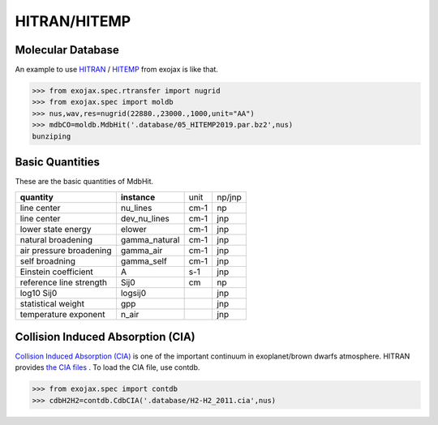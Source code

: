 HITRAN/HITEMP
--------------

Molecular Database
======================

An example to use
`HITRAN <https://hitran.org/>`_
/
`HITEMP <https://hitran.org/hitemp/>`_
from exojax is like that.

.. code:: ipython
	  
	  >>> from exojax.spec.rtransfer import nugrid
	  >>> from exojax.spec import moldb
	  >>> nus,wav,res=nugrid(22880.,23000.,1000,unit="AA")
	  >>> mdbCO=moldb.MdbHit('.database/05_HITEMP2019.par.bz2',nus)
	  bunziping
	  

Basic Quantities
==================

These are the basic quantities of MdbHit.

+-----------------------+-------------+----+------+
|**quantity**           |**instance** |unit|np/jnp|
+-----------------------+-------------+----+------+
|line center            |nu_lines     |cm-1|np    |
+-----------------------+-------------+----+------+
|line center            |dev_nu_lines |cm-1|jnp   |
+-----------------------+-------------+----+------+
|lower state energy     |elower       |cm-1|jnp   |
+-----------------------+-------------+----+------+
|natural broadening     |gamma_natural|cm-1|jnp   |
+-----------------------+-------------+----+------+
|air pressure broadening|gamma_air    |cm-1|jnp   |
+-----------------------+-------------+----+------+
|self broadning         |gamma_self   |cm-1|jnp   |
+-----------------------+-------------+----+------+
|Einstein coefficient   |A            |s-1 |jnp   |
+-----------------------+-------------+----+------+
|reference line strength|Sij0         |cm  |np    |
+-----------------------+-------------+----+------+
|log10 Sij0             |logsij0      |    |jnp   |
+-----------------------+-------------+----+------+
|statistical weight     |gpp          |    |jnp   |
+-----------------------+-------------+----+------+
|temperature exponent   |n_air        |    |jnp   |
+-----------------------+-------------+----+------+

Collision Induced Absorption (CIA)
==================================

`Collision Induced Absorption (CIA) <https://en.wikipedia.org/wiki/Collision-induced_absorption_and_emission>`_
is one of the important continuum in exoplanet/brown dwarfs atmosphere.
HITRAN provides
`the CIA files <https://hitran.org/cia/>`_
. To load the CIA file, use contdb.

.. code:: ipython

	  >>> from exojax.spec import contdb	  
	  >>> cdbH2H2=contdb.CdbCIA('.database/H2-H2_2011.cia',nus)


